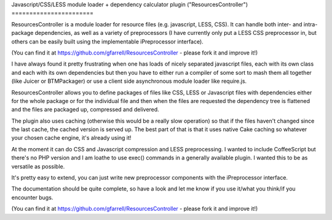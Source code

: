 Javascript/CSS/LESS module loader + dependency calculator plugin
("ResourcesController")
=======================

ResourcesController is a module loader for resource files (e.g.
javascript, LESS, CSS). It can handle both inter- and intra- package
dependencies, as well as a variety of preprocessors (I have currently
only put a LESS CSS preprocessor in, but others can be easily built
using the implementable iPreprocessor interface).

(You can find it at `https://github.com/gfarrell/ResourcesController`_
- please fork it and improve it!)

I have always found it pretty frustrating when one has loads of nicely
separated javascript files, each with its own class and each with its
own dependencies but then you have to either run a compiler of some
sort to mash them all together (like Juicer or BTMPackager) or use a
client side asynchronous module loader like require.js.

ResourcesController allows you to define packages of files like CSS,
LESS or Javascript files with dependencies either for the whole
package or for the individual file and then when the files are
requested the dependency tree is flattened and the files are packaged
up, compressed and delivered.

The plugin also uses caching (otherwise this would be a really slow
operation) so that if the files haven't changed since the last cache,
the cached version is served up. The best part of that is that it uses
native Cake caching so whatever your chosen cache engine, it's already
using it!

At the moment it can do CSS and Javascript compression and LESS
preprocessing. I wanted to include CoffeeScript but there's no PHP
version and I am loathe to use exec() commands in a generally
available plugin. I wanted this to be as versatile as possible.

It's pretty easy to extend, you can just write new preprocessor
components with the iPreprocessor interface.

The documentation should be quite complete, so have a look and let me
know if you use it/what you think/if you encounter bugs.

(You can find it at `https://github.com/gfarrell/ResourcesController`_
- please fork it and improve it!)


.. _https://github.com/gfarrell/ResourcesController: https://github.com/gfarrell/ResourcesController

.. author:: gfarrell
.. categories:: articles, plugins
.. tags:: javascript,CSS,Modules,module loader,less,Plugins

